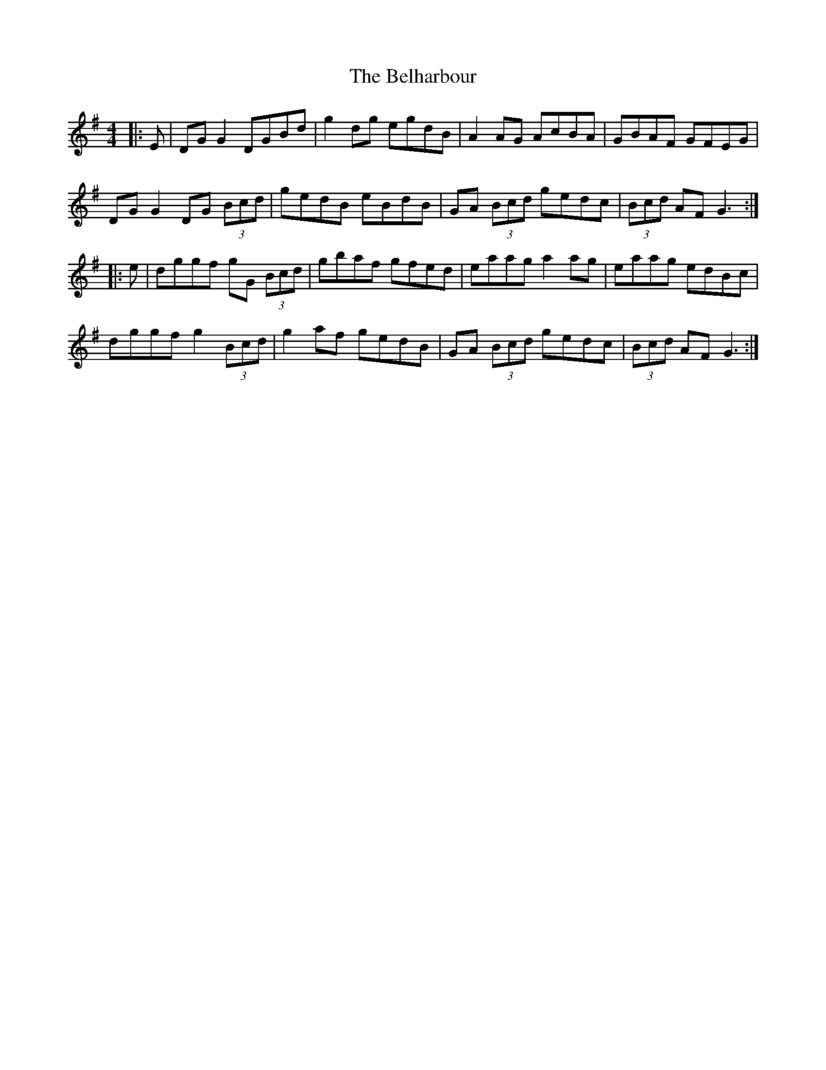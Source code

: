 X: 3289
T: Belharbour, The
R: reel
M: 4/4
K: Gmajor
|:E|DG G2 DGBd|g2 dg egdB|A2 AG AcBA|GBAF GFEG|
DG G2 DG (3Bcd|gedB eBdB|GA (3Bcd gedc|(3Bcd AF G3:|
|:e|dggf gG (3Bcd|gbaf gfed|eaag a2 ag|eaag edBc|
dggf g2 (3Bcd|g2 af gedB|GA (3Bcd gedc|(3Bcd AF G3:|

